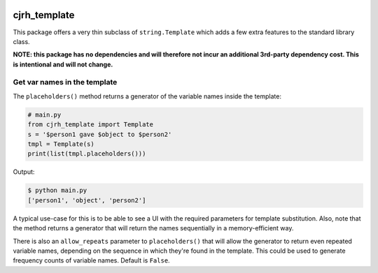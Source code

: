 .. image:: https://img.shields.io/badge/stdlib--only-yes-green.svg
    :target: https://img.shields.io/badge/stdlib--only-yes-green.svg

.. image:: https://travis-ci.org/cjrh/cjrh_template.svg?branch=master
    :target: https://travis-ci.org/cjrh/cjrh_template

.. image:: https://coveralls.io/repos/github/cjrh/cjrh_template/badge.svg?branch=master
    :target: https://coveralls.io/github/cjrh/cjrh_template?branch=master

.. image:: https://img.shields.io/pypi/pyversions/cjrh_template.svg
    :target: https://pypi.python.org/pypi/cjrh_template

.. image:: https://img.shields.io/github/tag/cjrh/cjrh_template.svg
    :target: https://img.shields.io/github/tag/cjrh/cjrh_template.svg

.. image:: https://img.shields.io/badge/install-pip%20install%20cjrh_template-ff69b4.svg
    :target: https://img.shields.io/badge/install-pip%20install%20cjrh_template-ff69b4.svg

.. image:: https://img.shields.io/pypi/v/cjrh_template.svg
    :target: https://img.shields.io/pypi/v/cjrh_template.svg

.. image:: https://img.shields.io/badge/calver-YYYY.MM.MINOR-22bfda.svg
    :target: http://calver.org/

cjrh_template
=============

This package offers a very thin subclass of ``string.Template``
which adds a few extra features to the standard library class.

**NOTE: this package has no dependencies and will therefore not incur an
additional 3rd-party dependency cost. This is intentional and will not
change.**

Get var names in the template
-----------------------------

The ``placeholders()`` method returns a generator of the variable names
inside the template:

.. code:: python

   # main.py
   from cjrh_template import Template
   s = '$person1 gave $object to $person2'
   tmpl = Template(s)
   print(list(tmpl.placeholders()))

Output:

.. code:: bash

   $ python main.py
   ['person1', 'object', 'person2']

A typical use-case for this is to be able to see a UI with the required
parameters for template substitution. Also, note that the method returns
a generator that will return the names sequentially in a memory-efficient
way.

There is also an ``allow_repeats`` parameter to ``placeholders()`` that will
allow the generator to return even repeated variable names, depending on the
sequence in which they're found in the template. This could be used to generate
frequency counts of variable names. Default is ``False``.
